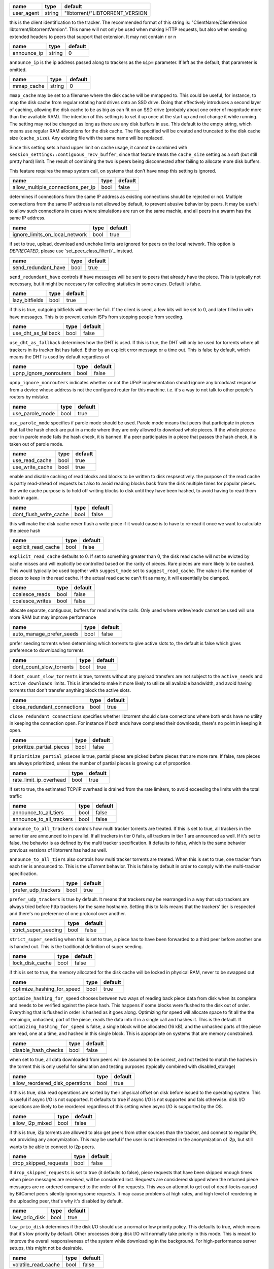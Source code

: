 .. _user_agent:

+------------+--------+---------------------------------+
| name       | type   | default                         |
+============+========+=================================+
| user_agent | string | "libtorrent/"LIBTORRENT_VERSION |
+------------+--------+---------------------------------+

this is the client identification to the tracker.
The recommended format of this string is:
"ClientName/ClientVersion libtorrent/libtorrentVersion".
This name will not only be used when making HTTP requests, but also when
sending extended headers to peers that support that extension.
It may not contain \r or \n

.. _announce_ip:

+-------------+--------+---------+
| name        | type   | default |
+=============+========+=========+
| announce_ip | string | 0       |
+-------------+--------+---------+

``announce_ip`` is the ip address passed along to trackers as the ``&ip=`` parameter.
If left as the default, that parameter is omitted.

.. _mmap_cache:

+------------+--------+---------+
| name       | type   | default |
+============+========+=========+
| mmap_cache | string | 0       |
+------------+--------+---------+

``mmap_cache`` may be set to a filename where the disk cache will be mmapped
to. This could be useful, for instance, to map the disk cache from regular
rotating hard drives onto an SSD drive. Doing that effectively introduces
a second layer of caching, allowing the disk cache to be as big as can
fit on an SSD drive (probably about one order of magnitude more than the
available RAM). The intention of this setting is to set it up once at the
start up and not change it while running. The setting may not be changed
as long as there are any disk buffers in use. This default to the empty
string, which means use regular RAM allocations for the disk cache. The file
specified will be created and truncated to the disk cache size (``cache_size``).
Any existing file with the same name will be replaced.

Since this setting sets a hard upper limit on cache usage, it cannot be combined
with ``session_settings::contiguous_recv_buffer``, since that feature treats the
``cache_size`` setting as a soft (but still pretty hard) limit. The result of combining
the two is peers being disconnected after failing to allocate more disk buffers.

This feature requires the ``mmap`` system call, on systems that don't have ``mmap``
this setting is ignored.

.. _allow_multiple_connections_per_ip:

+-----------------------------------+------+---------+
| name                              | type | default |
+===================================+======+=========+
| allow_multiple_connections_per_ip | bool | false   |
+-----------------------------------+------+---------+

determines if connections from the same IP address as
existing connections should be rejected or not. Multiple
connections from the same IP address is not allowed by
default, to prevent abusive behavior by peers. It may
be useful to allow such connections in cases where
simulations are run on the same machie, and all peers
in a swarm has the same IP address.

.. _ignore_limits_on_local_network:

+--------------------------------+------+---------+
| name                           | type | default |
+================================+======+=========+
| ignore_limits_on_local_network | bool | true    |
+--------------------------------+------+---------+

if set to true, upload, download and unchoke limits
are ignored for peers on the local network.
This option is *DEPRECATED*, please use `set_peer_class_filter()`_ instead.

.. _send_redundant_have:

+---------------------+------+---------+
| name                | type | default |
+=====================+======+=========+
| send_redundant_have | bool | true    |
+---------------------+------+---------+

``send_redundant_have`` controls if have messages will be sent
to peers that already have the piece. This is typically not necessary,
but it might be necessary for collecting statistics in some cases.
Default is false.

.. _lazy_bitfields:

+----------------+------+---------+
| name           | type | default |
+================+======+=========+
| lazy_bitfields | bool | true    |
+----------------+------+---------+

if this is true, outgoing bitfields will never be fuil. If the
client is seed, a few bits will be set to 0, and later filled
in with have messages. This is to prevent certain ISPs
from stopping people from seeding.

.. _use_dht_as_fallback:

+---------------------+------+---------+
| name                | type | default |
+=====================+======+=========+
| use_dht_as_fallback | bool | false   |
+---------------------+------+---------+

``use_dht_as_fallback`` determines how the DHT is used. If this is true,
the DHT will only be used for torrents where all trackers in its tracker
list has failed. Either by an explicit error message or a time out. This
is false by default, which means the DHT is used by default regardless of

.. _upnp_ignore_nonrouters:

+------------------------+------+---------+
| name                   | type | default |
+========================+======+=========+
| upnp_ignore_nonrouters | bool | false   |
+------------------------+------+---------+

``upnp_ignore_nonrouters`` indicates whether or not the UPnP implementation
should ignore any broadcast response from a device whose address is not the
configured router for this machine. i.e. it's a way to not talk to other
people's routers by mistake.

.. _use_parole_mode:

+-----------------+------+---------+
| name            | type | default |
+=================+======+=========+
| use_parole_mode | bool | true    |
+-----------------+------+---------+

``use_parole_mode`` specifies if parole mode should be used. Parole mode means
that peers that participate in pieces that fail the hash check are put in a mode
where they are only allowed to download whole pieces. If the whole piece a peer
in parole mode fails the hash check, it is banned. If a peer participates in a
piece that passes the hash check, it is taken out of parole mode.

.. _use_read_cache:

.. _use_write_cache:

+-----------------+------+---------+
| name            | type | default |
+=================+======+=========+
| use_read_cache  | bool | true    |
+-----------------+------+---------+
| use_write_cache | bool | true    |
+-----------------+------+---------+

enable and disable caching of read blocks and
blocks to be written to disk respsectively.
the purpose of the read cache is partly read-ahead of requests
but also to avoid reading blocks back from the disk multiple
times for popular pieces.
the write cache purpose is to hold off writing blocks to disk until
they have been hashed, to avoid having to read them back in again.

.. _dont_flush_write_cache:

+------------------------+------+---------+
| name                   | type | default |
+========================+======+=========+
| dont_flush_write_cache | bool | false   |
+------------------------+------+---------+

this will make the disk cache never flush a write
piece if it would cause is to have to re-read it
once we want to calculate the piece hash

.. _explicit_read_cache:

+---------------------+------+---------+
| name                | type | default |
+=====================+======+=========+
| explicit_read_cache | bool | false   |
+---------------------+------+---------+

``explicit_read_cache`` defaults to 0. If set to something greater than 0, the
disk read cache will not be evicted by cache misses and will explicitly be
controlled based on the rarity of pieces. Rare pieces are more likely to be
cached. This would typically be used together with ``suggest_mode`` set to
``suggest_read_cache``. The value is the number of pieces to keep in the read
cache. If the actual read cache can't fit as many, it will essentially be clamped.

.. _coalesce_reads:

.. _coalesce_writes:

+-----------------+------+---------+
| name            | type | default |
+=================+======+=========+
| coalesce_reads  | bool | false   |
+-----------------+------+---------+
| coalesce_writes | bool | false   |
+-----------------+------+---------+

allocate separate, contiguous, buffers for read and
write calls. Only used where writev/readv cannot be used
will use more RAM but may improve performance

.. _auto_manage_prefer_seeds:

+--------------------------+------+---------+
| name                     | type | default |
+==========================+======+=========+
| auto_manage_prefer_seeds | bool | false   |
+--------------------------+------+---------+

prefer seeding torrents when determining which torrents to give 
active slots to, the default is false which gives preference to
downloading torrents

.. _dont_count_slow_torrents:

+--------------------------+------+---------+
| name                     | type | default |
+==========================+======+=========+
| dont_count_slow_torrents | bool | true    |
+--------------------------+------+---------+

if ``dont_count_slow_torrents`` is true, torrents without any payload transfers are
not subject to the ``active_seeds`` and ``active_downloads`` limits. This is intended
to make it more likely to utilize all available bandwidth, and avoid having torrents
that don't transfer anything block the active slots.

.. _close_redundant_connections:

+-----------------------------+------+---------+
| name                        | type | default |
+=============================+======+=========+
| close_redundant_connections | bool | true    |
+-----------------------------+------+---------+

``close_redundant_connections`` specifies whether libtorrent should close
connections where both ends have no utility in keeping the connection open.
For instance if both ends have completed their downloads, there's no point
in keeping it open.

.. _prioritize_partial_pieces:

+---------------------------+------+---------+
| name                      | type | default |
+===========================+======+=========+
| prioritize_partial_pieces | bool | false   |
+---------------------------+------+---------+

If ``prioritize_partial_pieces`` is true, partial pieces are picked
before pieces that are more rare. If false, rare pieces are always
prioritized, unless the number of partial pieces is growing out of
proportion.

.. _rate_limit_ip_overhead:

+------------------------+------+---------+
| name                   | type | default |
+========================+======+=========+
| rate_limit_ip_overhead | bool | true    |
+------------------------+------+---------+

if set to true, the estimated TCP/IP overhead is
drained from the rate limiters, to avoid exceeding
the limits with the total traffic

.. _announce_to_all_tiers:

.. _announce_to_all_trackers:

+--------------------------+------+---------+
| name                     | type | default |
+==========================+======+=========+
| announce_to_all_tiers    | bool | false   |
+--------------------------+------+---------+
| announce_to_all_trackers | bool | false   |
+--------------------------+------+---------+

``announce_to_all_trackers`` controls how multi tracker torrents are
treated. If this is set to true, all trackers in the same tier are
announced to in parallel. If all trackers in tier 0 fails, all trackers
in tier 1 are announced as well. If it's set to false, the behavior is as
defined by the multi tracker specification. It defaults to false, which
is the same behavior previous versions of libtorrent has had as well.

``announce_to_all_tiers`` also controls how multi tracker torrents are
treated. When this is set to true, one tracker from each tier is announced
to. This is the uTorrent behavior. This is false by default in order
to comply with the multi-tracker specification.

.. _prefer_udp_trackers:

+---------------------+------+---------+
| name                | type | default |
+=====================+======+=========+
| prefer_udp_trackers | bool | true    |
+---------------------+------+---------+

``prefer_udp_trackers`` is true by default. It means that trackers may
be rearranged in a way that udp trackers are always tried before http
trackers for the same hostname. Setting this to fails means that the
trackers' tier is respected and there's no preference of one protocol
over another.

.. _strict_super_seeding:

+----------------------+------+---------+
| name                 | type | default |
+======================+======+=========+
| strict_super_seeding | bool | false   |
+----------------------+------+---------+

``strict_super_seeding`` when this is set to true, a piece has to
have been forwarded to a third peer before another one is handed out.
This is the traditional definition of super seeding.

.. _lock_disk_cache:

+-----------------+------+---------+
| name            | type | default |
+=================+======+=========+
| lock_disk_cache | bool | false   |
+-----------------+------+---------+

if this is set to true, the memory allocated for the
disk cache will be locked in physical RAM, never to
be swapped out

.. _optimize_hashing_for_speed:

+----------------------------+------+---------+
| name                       | type | default |
+============================+======+=========+
| optimize_hashing_for_speed | bool | true    |
+----------------------------+------+---------+

``optimize_hashing_for_speed`` chooses between two ways of reading back
piece data from disk when its complete and needs to be verified against
the piece hash. This happens if some blocks were flushed to the disk
out of order. Everything that is flushed in order is hashed as it goes
along. Optimizing for speed will allocate space to fit all the the
remaingin, unhashed, part of the piece, reads the data into it in a single
call and hashes it. This is the default. If ``optimizing_hashing_for_speed``
is false, a single block will be allocated (16 kB), and the unhashed parts
of the piece are read, one at a time, and hashed in this single block. This
is appropriate on systems that are memory constrained.

.. _disable_hash_checks:

+---------------------+------+---------+
| name                | type | default |
+=====================+======+=========+
| disable_hash_checks | bool | false   |
+---------------------+------+---------+

when set to true, all data downloaded from
peers will be assumed to be correct, and not
tested to match the hashes in the torrent
this is only useful for simulation and
testing purposes (typically combined with
disabled_storage)

.. _allow_reordered_disk_operations:

+---------------------------------+------+---------+
| name                            | type | default |
+=================================+======+=========+
| allow_reordered_disk_operations | bool | true    |
+---------------------------------+------+---------+

if this is true, disk read operations are
sorted by their physical offset on disk before
issued to the operating system. This is useful
if async I/O is not supported. It defaults to
true if async I/O is not supported and fals
otherwise.
disk I/O operations are likely to be reordered
regardless of this setting when async I/O
is supported by the OS.

.. _allow_i2p_mixed:

+-----------------+------+---------+
| name            | type | default |
+=================+======+=========+
| allow_i2p_mixed | bool | false   |
+-----------------+------+---------+

if this is true, i2p torrents are allowed
to also get peers from other sources than
the tracker, and connect to regular IPs,
not providing any anonymization. This may
be useful if the user is not interested in
the anonymization of i2p, but still wants to
be able to connect to i2p peers.

.. _drop_skipped_requests:

+-----------------------+------+---------+
| name                  | type | default |
+=======================+======+=========+
| drop_skipped_requests | bool | false   |
+-----------------------+------+---------+

If ``drop_skipped_requests`` is set to true (it defaults to false), piece
requests that have been skipped enough times when piece messages
are received, will be considered lost. Requests are considered skipped
when the returned piece messages are re-ordered compared to the order
of the requests. This was an attempt to get out of dead-locks caused by
BitComet peers silently ignoring some requests. It may cause problems
at high rates, and high level of reordering in the uploading peer, that's
why it's disabled by default.

.. _low_prio_disk:

+---------------+------+---------+
| name          | type | default |
+===============+======+=========+
| low_prio_disk | bool | true    |
+---------------+------+---------+

``low_prio_disk`` determines if the disk I/O should use a normal
or low priority policy. This defaults to true, which means that
it's low priority by default. Other processes doing disk I/O will
normally take priority in this mode. This is meant to improve the
overall responsiveness of the system while downloading in the
background. For high-performance server setups, this might not
be desirable.

.. _volatile_read_cache:

+---------------------+------+---------+
| name                | type | default |
+=====================+======+=========+
| volatile_read_cache | bool | false   |
+---------------------+------+---------+

``volatile_read_cache``, if this is set to true, read cache blocks
that are hit by peer read requests are removed from the disk cache
to free up more space. This is useful if you don't expect the disk
cache to create any cache hits from other peers than the one who
triggered the cache line to be read into the cache in the first place.

.. _guided_read_cache:

+-------------------+------+---------+
| name              | type | default |
+===================+======+=========+
| guided_read_cache | bool | false   |
+-------------------+------+---------+

``guided_read_cache`` enables the disk cache to adjust the size
of a cache line generated by peers to depend on the upload rate
you are sending to that peer. The intention is to optimize the RAM
usage of the cache, to read ahead further for peers that you're
sending faster to.

.. _no_atime_storage:

+------------------+------+---------+
| name             | type | default |
+==================+======+=========+
| no_atime_storage | bool | true    |
+------------------+------+---------+

``no_atime_storage`` this is a linux-only option and passes in the
``O_NOATIME`` to ``open()`` when opening files. This may lead to
some disk performance improvements.

.. _incoming_starts_queued_torrents:

+---------------------------------+------+---------+
| name                            | type | default |
+=================================+======+=========+
| incoming_starts_queued_torrents | bool | false   |
+---------------------------------+------+---------+

``incoming_starts_queued_torrents`` defaults to false. If a torrent
has been paused by the auto managed feature in libtorrent, i.e.
the torrent is paused and auto managed, this feature affects whether
or not it is automatically started on an incoming connection. The
main reason to queue torrents, is not to make them unavailable, but
to save on the overhead of announcing to the trackers, the DHT and to
avoid spreading one's unchoke slots too thin. If a peer managed to
find us, even though we're no in the torrent anymore, this setting
can make us start the torrent and serve it.

.. _report_true_downloaded:

+------------------------+------+---------+
| name                   | type | default |
+========================+======+=========+
| report_true_downloaded | bool | false   |
+------------------------+------+---------+

when set to true, the downloaded counter sent to trackers
will include the actual number of payload bytes donwnloaded
including redundant bytes. If set to false, it will not include
any redundany bytes

.. _strict_end_game_mode:

+----------------------+------+---------+
| name                 | type | default |
+======================+======+=========+
| strict_end_game_mode | bool | true    |
+----------------------+------+---------+

``strict_end_game_mode`` defaults to true, and controls when a block
may be requested twice. If this is ``true``, a block may only be requested
twice when there's ay least one request to every piece that's left to
download in the torrent. This may slow down progress on some pieces
sometimes, but it may also avoid downloading a lot of redundant bytes.
If this is ``false``, libtorrent attempts to use each peer connection
to its max, by always requesting something, even if it means requesting
something that has been requested from another peer already.

.. _broadcast_lsd:

+---------------+------+---------+
| name          | type | default |
+===============+======+=========+
| broadcast_lsd | bool | true    |
+---------------+------+---------+

if ``broadcast_lsd`` is set to true, the local peer discovery
(or Local Service Discovery) will not only use IP multicast, but also
broadcast its messages. This can be useful when running on networks
that don't support multicast. Since broadcast messages might be
expensive and disruptive on networks, only every 8th announce uses
broadcast.

.. _enable_outgoing_utp:

.. _enable_incoming_utp:

.. _enable_outgoing_tcp:

.. _enable_incoming_tcp:

+---------------------+------+---------+
| name                | type | default |
+=====================+======+=========+
| enable_outgoing_utp | bool | true    |
+---------------------+------+---------+
| enable_incoming_utp | bool | true    |
+---------------------+------+---------+
| enable_outgoing_tcp | bool | true    |
+---------------------+------+---------+
| enable_incoming_tcp | bool | true    |
+---------------------+------+---------+

when set to true, libtorrent will try to make outgoing utp connections
controls whether libtorrent will accept incoming connections or make
outgoing connections of specific type.

.. _ignore_resume_timestamps:

+--------------------------+------+---------+
| name                     | type | default |
+==========================+======+=========+
| ignore_resume_timestamps | bool | false   |
+--------------------------+------+---------+

``ignore_resume_timestamps`` determines if the storage, when loading
resume data files, should verify that the file modification time
with the timestamps in the resume data. This defaults to false, which
means timestamps are taken into account, and resume data is less likely
to accepted (torrents are more likely to be fully checked when loaded).
It might be useful to set this to true if your network is faster than your
disk, and it would be faster to redownload potentially missed pieces than
to go through the whole storage to look for them.

.. _no_recheck_incomplete_resume:

+------------------------------+------+---------+
| name                         | type | default |
+==============================+======+=========+
| no_recheck_incomplete_resume | bool | false   |
+------------------------------+------+---------+

``no_recheck_incomplete_resume`` determines if the storage should check
the whole files when resume data is incomplete or missing or whether
it should simply assume we don't have any of the data. By default, this
is determined by the existance of any of the files. By setting this setting
to true, the files won't be checked, but will go straight to download
mode.

.. _anonymous_mode:

+----------------+------+---------+
| name           | type | default |
+================+======+=========+
| anonymous_mode | bool | false   |
+----------------+------+---------+

``anonymous_mode`` defaults to false. When set to true, the client tries
to hide its identity to a certain degree. The peer-ID will no longer
include the client's fingerprint. The user-agent will be reset to an
empty string. Trackers will only be used if they are using a proxy
server. The listen sockets are closed, and incoming connections will
only be accepted through a SOCKS5 or I2P proxy (if a peer proxy is set up and
is run on the same machine as the tracker proxy). Since no incoming connections
are accepted, NAT-PMP, UPnP, DHT and local peer discovery are all turned off
when this setting is enabled.

If you're using I2P, it might make sense to enable anonymous mode as well.

.. _report_web_seed_downloads:

+---------------------------+------+---------+
| name                      | type | default |
+===========================+======+=========+
| report_web_seed_downloads | bool | true    |
+---------------------------+------+---------+

specifies whether downloads from web seeds is reported to the
tracker or not. Defaults to on

.. _utp_dynamic_sock_buf:

+----------------------+------+---------+
| name                 | type | default |
+======================+======+=========+
| utp_dynamic_sock_buf | bool | true    |
+----------------------+------+---------+

controls if the uTP socket manager is allowed to increase
the socket buffer if a network interface with a large MTU is used (such as loopback
or ethernet jumbo frames). This defaults to true and might improve uTP throughput.
For RAM constrained systems, disabling this typically saves around 30kB in user space
and probably around 400kB in kernel socket buffers (it adjusts the send and receive
buffer size on the kernel socket, both for IPv4 and IPv6).

.. _rate_limit_utp:

+----------------+------+---------+
| name           | type | default |
+================+======+=========+
| rate_limit_utp | bool | false   |
+----------------+------+---------+

set to true if uTP connections should be rate limited
This option is *DEPRECATED*, please use `set_peer_class_filter()`_ instead.

.. _announce_double_nat:

+---------------------+------+---------+
| name                | type | default |
+=====================+======+=========+
| announce_double_nat | bool | false   |
+---------------------+------+---------+

if this is true, the ``&ip=`` argument in tracker requests
(unless otherwise specified) will be set to the intermediate
IP address if the user is double NATed. If ther user is not
double NATed, this option does not have an affect

.. _seeding_outgoing_connections:

+------------------------------+------+---------+
| name                         | type | default |
+==============================+======+=========+
| seeding_outgoing_connections | bool | true    |
+------------------------------+------+---------+

``seeding_outgoing_connections`` determines if seeding (and finished) torrents
should attempt to make outgoing connections or not. By default this is true. It
may be set to false in very specific applications where the cost of making
outgoing connections is high, and there are no or small benefits of doing so.
For instance, if no nodes are behind a firewall or a NAT, seeds don't need to
make outgoing connections.

.. _no_connect_privileged_ports:

+-----------------------------+------+---------+
| name                        | type | default |
+=============================+======+=========+
| no_connect_privileged_ports | bool | true    |
+-----------------------------+------+---------+

when this is true, libtorrent will not attempt to make outgoing
connections to peers whose port is < 1024. This is a safety
precaution to avoid being part of a DDoS attack

.. _smooth_connects:

+-----------------+------+---------+
| name            | type | default |
+=================+======+=========+
| smooth_connects | bool | true    |
+-----------------+------+---------+

``smooth_connects`` is true by default, which means the number of connection
attempts per second may be limited to below the ``connection_speed``, in case
we're close to bump up against the limit of number of connections. The intention
of this setting is to more evenly distribute our connection attempts over time,
instead of attempting to connectin in batches, and timing them out in batches.

.. _always_send_user_agent:

+------------------------+------+---------+
| name                   | type | default |
+========================+======+=========+
| always_send_user_agent | bool | false   |
+------------------------+------+---------+

always send user-agent in every web seed request. If false, only
the first request per http connection will include the user agent

.. _apply_ip_filter_to_trackers:

+-----------------------------+------+---------+
| name                        | type | default |
+=============================+======+=========+
| apply_ip_filter_to_trackers | bool | true    |
+-----------------------------+------+---------+

``apply_ip_filter_to_trackers`` defaults to true. It determines whether the
IP filter applies to trackers as well as peers. If this is set to false,
trackers are exempt from the IP filter (if there is one). If no IP filter
is set, this setting is irrelevant.

.. _use_disk_read_ahead:

+---------------------+------+---------+
| name                | type | default |
+=====================+======+=========+
| use_disk_read_ahead | bool | true    |
+---------------------+------+---------+

``use_disk_read_ahead`` defaults to true and will attempt to optimize disk reads
by giving the operating system heads up of disk read requests as they are queued
in the disk job queue.

.. _lock_files:

+------------+------+---------+
| name       | type | default |
+============+======+=========+
| lock_files | bool | false   |
+------------+------+---------+

``lock_files`` determines whether or not to lock files which libtorrent is downloading
to or seeding from. This is implemented using ``fcntl(F_SETLK)`` on unix systems and
by not passing in ``SHARE_READ`` and ``SHARE_WRITE`` on windows. This might prevent
3rd party processes from corrupting the files under libtorrent's feet.

.. _contiguous_recv_buffer:

+------------------------+------+---------+
| name                   | type | default |
+========================+======+=========+
| contiguous_recv_buffer | bool | true    |
+------------------------+------+---------+

``contiguous_recv_buffer`` determines whether or not libtorrent should receive
data from peers into a contiguous intermediate buffer, to then copy blocks into
disk buffers from, or to make many smaller calls to ``read()``, each time passing
in the specific buffer the data belongs in. When downloading at high rates, the latter
may save some time copying data. When seeding at high rates, all incoming traffic
consists of a very large number of tiny packets, and enabling ``contiguous_recv_buffer``
will provide higher performance. When this is enabled, it will only be used when
seeding to peers, since that's when it provides performance improvements.

.. _ban_web_seeds:

+---------------+------+---------+
| name          | type | default |
+===============+======+=========+
| ban_web_seeds | bool | true    |
+---------------+------+---------+

when true, web seeds sending bad data will be banned

.. _tracker_completion_timeout:

+----------------------------+------+---------+
| name                       | type | default |
+============================+======+=========+
| tracker_completion_timeout | int  | 60      |
+----------------------------+------+---------+

``tracker_completion_timeout`` is the number of seconds the tracker
connection will wait from when it sent the request until it considers the
tracker to have timed-out. Default value is 60 seconds.

.. _tracker_receive_timeout:

+-------------------------+------+---------+
| name                    | type | default |
+=========================+======+=========+
| tracker_receive_timeout | int  | 40      |
+-------------------------+------+---------+

``tracker_receive_timeout`` is the number of seconds to wait to receive
any data from the tracker. If no data is received for this number of
seconds, the tracker will be considered as having timed out. If a tracker
is down, this is the kind of timeout that will occur.

.. _stop_tracker_timeout:

+----------------------+------+---------+
| name                 | type | default |
+======================+======+=========+
| stop_tracker_timeout | int  | 5       |
+----------------------+------+---------+

the time to wait when sending a stopped message
before considering a tracker to have timed out.
this is usually shorter, to make the client quit
faster

.. _tracker_maximum_response_length:

+---------------------------------+------+-----------+
| name                            | type | default   |
+=================================+======+===========+
| tracker_maximum_response_length | int  | 1024*1024 |
+---------------------------------+------+-----------+

this is the maximum number of bytes in a tracker
response. If a response size passes this number
of bytes it will be rejected and the connection
will be closed. On gzipped responses this size is
measured on the uncompressed data. So, if you get
20 bytes of gzip response that'll expand to 2 megabytes,
it will be interrupted before the entire response
has been uncompressed (assuming the limit is lower
than 2 megs).

.. _piece_timeout:

+---------------+------+---------+
| name          | type | default |
+===============+======+=========+
| piece_timeout | int  | 20      |
+---------------+------+---------+

the number of seconds from a request is sent until
it times out if no piece response is returned.

.. _request_timeout:

+-----------------+------+---------+
| name            | type | default |
+=================+======+=========+
| request_timeout | int  | 50      |
+-----------------+------+---------+

the number of seconds one block (16kB) is expected
to be received within. If it's not, the block is
requested from a different peer

.. _request_queue_time:

+--------------------+------+---------+
| name               | type | default |
+====================+======+=========+
| request_queue_time | int  | 3       |
+--------------------+------+---------+

the length of the request queue given in the number
of seconds it should take for the other end to send
all the pieces. i.e. the actual number of requests
depends on the download rate and this number.

.. _max_allowed_in_request_queue:

+------------------------------+------+---------+
| name                         | type | default |
+==============================+======+=========+
| max_allowed_in_request_queue | int  | 250     |
+------------------------------+------+---------+

the number of outstanding block requests a peer is
allowed to queue up in the client. If a peer sends
more requests than this (before the first one has
been sent) the last request will be dropped.
the higher this is, the faster upload speeds the
client can get to a single peer.

.. _max_out_request_queue:

+-----------------------+------+---------+
| name                  | type | default |
+=======================+======+=========+
| max_out_request_queue | int  | 200     |
+-----------------------+------+---------+

``max_out_request_queue`` is the maximum number of outstanding requests to
send to a peer. This limit takes precedence over ``request_queue_time``. i.e.
no matter the download speed, the number of outstanding requests will never
exceed this limit.

.. _whole_pieces_threshold:

+------------------------+------+---------+
| name                   | type | default |
+========================+======+=========+
| whole_pieces_threshold | int  | 20      |
+------------------------+------+---------+

if a whole piece can be downloaded in this number
of seconds, or less, the peer_connection will prefer
to request whole pieces at a time from this peer.
The benefit of this is to better utilize disk caches by
doing localized accesses and also to make it easier
to identify bad peers if a piece fails the hash check.

.. _peer_timeout:

+--------------+------+---------+
| name         | type | default |
+==============+======+=========+
| peer_timeout | int  | 120     |
+--------------+------+---------+

``peer_timeout`` is the number of seconds the peer connection should
wait (for any activity on the peer connection) before closing it due
to time out. This defaults to 120 seconds, since that's what's specified
in the protocol specification. After half the time out, a keep alive message
is sent.

.. _urlseed_timeout:

+-----------------+------+---------+
| name            | type | default |
+=================+======+=========+
| urlseed_timeout | int  | 20      |
+-----------------+------+---------+

same as peer_timeout, but only applies to url-seeds.
this is usually set lower, because web servers are
expected to be more reliable.

.. _urlseed_pipeline_size:

+-----------------------+------+---------+
| name                  | type | default |
+=======================+======+=========+
| urlseed_pipeline_size | int  | 5       |
+-----------------------+------+---------+

controls the pipelining size of url-seeds. i.e. the number
of HTTP request to keep outstanding before waiting for
the first one to complete. It's common for web servers
to limit this to a relatively low number, like 5

.. _urlseed_wait_retry:

+--------------------+------+---------+
| name               | type | default |
+====================+======+=========+
| urlseed_wait_retry | int  | 30      |
+--------------------+------+---------+

time to wait until a new retry of a web seed takes place

.. _file_pool_size:

+----------------+------+---------+
| name           | type | default |
+================+======+=========+
| file_pool_size | int  | 40      |
+----------------+------+---------+

sets the upper limit on the total number of files this
session will keep open. The reason why files are
left open at all is that some anti virus software
hooks on every file close, and scans the file for
viruses. deferring the closing of the files will
be the difference between a usable system and
a completely hogged down system. Most operating
systems also has a limit on the total number of
file descriptors a process may have open. It is
usually a good idea to find this limit and set the
number of connections and the number of files
limits so their sum is slightly below it.

.. _max_failcount:

+---------------+------+---------+
| name          | type | default |
+===============+======+=========+
| max_failcount | int  | 3       |
+---------------+------+---------+

``max_failcount`` is the maximum times we try to connect to a peer before
stop connecting again. If a peer succeeds, the failcounter is reset. If
a peer is retrieved from a peer source (other than DHT) the failcount is
decremented by one, allowing another try.

.. _min_reconnect_time:

+--------------------+------+---------+
| name               | type | default |
+====================+======+=========+
| min_reconnect_time | int  | 60      |
+--------------------+------+---------+

the number of seconds to wait to reconnect to a peer.
this time is multiplied with the failcount.

.. _peer_connect_timeout:

+----------------------+------+---------+
| name                 | type | default |
+======================+======+=========+
| peer_connect_timeout | int  | 15      |
+----------------------+------+---------+

``peer_connect_timeout`` the number of seconds to wait after a connection
attempt is initiated to a peer until it is considered as having timed out.
This setting is especially important in case the number of half-open
connections are limited, since stale half-open
connection may delay the connection of other peers considerably.

.. _connection_speed:

+------------------+------+---------+
| name             | type | default |
+==================+======+=========+
| connection_speed | int  | 6       |
+------------------+------+---------+

``connection_speed`` is the number of connection attempts that
are made per second. If a number < 0 is specified, it will default to
200 connections per second. If 0 is specified, it means don't make
outgoing connections at all.

.. _inactivity_timeout:

+--------------------+------+---------+
| name               | type | default |
+====================+======+=========+
| inactivity_timeout | int  | 600     |
+--------------------+------+---------+

if a peer is uninteresting and uninterested for longer
than this number of seconds, it will be disconnected.
default is 10 minutes

.. _unchoke_interval:

+------------------+------+---------+
| name             | type | default |
+==================+======+=========+
| unchoke_interval | int  | 15      |
+------------------+------+---------+

``unchoke_interval`` is the number of seconds between chokes/unchokes.
On this interval, peers are re-evaluated for being choked/unchoked. This
is defined as 30 seconds in the protocol, and it should be significantly
longer than what it takes for TCP to ramp up to it's max rate.

.. _optimistic_unchoke_interval:

+-----------------------------+------+---------+
| name                        | type | default |
+=============================+======+=========+
| optimistic_unchoke_interval | int  | 30      |
+-----------------------------+------+---------+

``optimistic_unchoke_interval`` is the number of seconds between
each *optimistic* unchoke. On this timer, the currently optimistically
unchoked peer will change.

.. _num_want:

+----------+------+---------+
| name     | type | default |
+==========+======+=========+
| num_want | int  | 200     |
+----------+------+---------+

``num_want`` is the number of peers we want from each tracker request. It defines
what is sent as the ``&num_want=`` parameter to the tracker.

.. _initial_picker_threshold:

+--------------------------+------+---------+
| name                     | type | default |
+==========================+======+=========+
| initial_picker_threshold | int  | 4       |
+--------------------------+------+---------+

``initial_picker_threshold`` specifies the number of pieces we need before we
switch to rarest first picking. This defaults to 4, which means the 4 first
pieces in any torrent are picked at random, the following pieces are picked
in rarest first order.

.. _allowed_fast_set_size:

+-----------------------+------+---------+
| name                  | type | default |
+=======================+======+=========+
| allowed_fast_set_size | int  | 10      |
+-----------------------+------+---------+

the number of allowed pieces to send to peers
that supports the fast extensions

.. _suggest_mode:

+--------------+------+-------------------------------------+
| name         | type | default                             |
+==============+======+=====================================+
| suggest_mode | int  | settings_pack::no_piece_suggestions |
+--------------+------+-------------------------------------+

``suggest_mode`` controls whether or not libtorrent will send out suggest
messages to create a bias of its peers to request certain pieces. The modes
are:

* ``no_piece_suggestsions`` which is the default and will not send out suggest
  messages.
* ``suggest_read_cache`` which will send out suggest messages for the most
  recent pieces that are in the read cache.

.. _max_queued_disk_bytes:

+-----------------------+------+-------------+
| name                  | type | default     |
+=======================+======+=============+
| max_queued_disk_bytes | int  | 1024 * 1024 |
+-----------------------+------+-------------+

``max_queued_disk_bytes`` is the number maximum number of bytes, to be
written to disk, that can wait in the disk I/O thread queue. This queue
is only for waiting for the disk I/O thread to receive the job and either
write it to disk or insert it in the write cache. When this limit is reached,
the peer connections will stop reading data from their sockets, until the disk
thread catches up. Setting this too low will severly limit your download rate.

.. _handshake_timeout:

+-------------------+------+---------+
| name              | type | default |
+===================+======+=========+
| handshake_timeout | int  | 10      |
+-------------------+------+---------+

the number of seconds to wait for a handshake
response from a peer. If no response is received
within this time, the peer is disconnected.

.. _send_buffer_low_watermark:

.. _send_buffer_watermark:

.. _send_buffer_watermark_factor:

+------------------------------+------+------------+
| name                         | type | default    |
+==============================+======+============+
| send_buffer_low_watermark    | int  | 512        |
+------------------------------+------+------------+
| send_buffer_watermark        | int  | 500 * 1024 |
+------------------------------+------+------------+
| send_buffer_watermark_factor | int  | 50         |
+------------------------------+------+------------+

``send_buffer_low_watermark`` the minimum send buffer target
size (send buffer includes bytes pending being read from disk).
For good and snappy seeding performance, set this fairly high, to
at least fit a few blocks. This is essentially the initial
window size which will determine how fast we can ramp up
the send rate

if the send buffer has fewer bytes than ``send_buffer_watermark``,
we'll read another 16kB block onto it. If set too small,
upload rate capacity will suffer. If set too high,
memory will be wasted.
The actual watermark may be lower than this in case
the upload rate is low, this is the upper limit.

the current upload rate to a peer is multiplied by
this factor to get the send buffer watermark. The
factor is specified as a percentage. i.e. 50 -> 0.5
This product is clamped to the ``send_buffer_watermark``
setting to not exceed the max. For high speed
upload, this should be set to a greater value than
100. For high capacity connections, setting this
higher can improve upload performance and disk throughput. Setting it too
high may waste RAM and create a bias towards read jobs over write jobs.

.. _choking_algorithm:

.. _seed_choking_algorithm:

+------------------------+------+-----------------------------------+
| name                   | type | default                           |
+========================+======+===================================+
| choking_algorithm      | int  | settings_pack::fixed_slots_choker |
+------------------------+------+-----------------------------------+
| seed_choking_algorithm | int  | settings_pack::round_robin        |
+------------------------+------+-----------------------------------+

``choking_algorithm`` specifies which algorithm to use to determine which peers
to unchoke.

The options for choking algorithms are:

* ``fixed_slots_choker`` is the traditional choker with a fixed number of unchoke
  slots (as specified by ``session::set_max_uploads()``).

* ``auto_expand_choker`` opens at least the number of slots as specified by
  ``session::set_max_uploads()`` but opens up more slots if the upload capacity
  is not saturated. This unchoker will work just like the ``fixed_slots_choker``
  if there's no global upload rate limit set.

* ``rate_based_choker`` opens up unchoke slots based on the upload rate
  achieved to peers. The more slots that are opened, the marginal upload
  rate required to open up another slot increases.

* ``bittyrant_choker`` attempts to optimize download rate by finding the
  reciprocation rate of each peer individually and prefers peers that gives
  the highest *return on investment*. It still allocates all upload capacity,
  but shuffles it around to the best peers first. For this choker to be
  efficient, you need to set a global upload rate limit
  (``session::set_upload_rate_limit()``). For more information about this
  choker, see the paper_.

.. _paper: http://bittyrant.cs.washington.edu/#papers

``seed_choking_algorithm`` controls the seeding unchoke behavior. The available
options are:

* ``round_robin`` which round-robins the peers that are unchoked when seeding. This
  distributes the upload bandwidht uniformly and fairly. It minimizes the ability
  for a peer to download everything without redistributing it.

* ``fastest_upload`` unchokes the peers we can send to the fastest. This might be
  a bit more reliable in utilizing all available capacity.

* ``anti_leech`` prioritizes peers who have just started or are just about to finish
  the download. The intention is to force peers in the middle of the download to
  trade with each other.

.. _cache_size:

.. _cache_buffer_chunk_size:

.. _cache_expiry:

+-------------------------+------+---------+
| name                    | type | default |
+=========================+======+=========+
| cache_size              | int  | 1024    |
+-------------------------+------+---------+
| cache_buffer_chunk_size | int  | 0       |
+-------------------------+------+---------+
| cache_expiry            | int  | 300     |
+-------------------------+------+---------+

``cache_size`` is the disk write and read  cache. It is specified in units of
16 KiB blocks. Buffers that are part of a peer's send or receive buffer also
count against this limit. Send and receive buffers will never be denied to be
allocated, but they will cause the actual cached blocks to be flushed or evicted.
If this is set to -1, the cache size is automatically set to the amount
of physical RAM available in the machine divided by 8. If the amount of physical
RAM cannot be determined, it's set to 1024 (= 16 MiB).

Disk buffers are allocated using a pool allocator, the number of blocks that
are allocated at a time when the pool needs to grow can be specified in
``cache_buffer_chunk_size``. Lower numbers saves memory at the expense of more
heap allocations. If it is set to 0, the effective chunk size is proportional
to the total cache size, attempting to strike a good balance between performance
and memory usage. It defaults to 0.
``cache_expiry`` is the number of seconds from the last cached write to a piece
in the write cache, to when it's forcefully flushed to disk. Default is 60 second.

.. _explicit_cache_interval:

+-------------------------+------+---------+
| name                    | type | default |
+=========================+======+=========+
| explicit_cache_interval | int  | 30      |
+-------------------------+------+---------+

``explicit_cache_interval`` is the number of seconds in between each refresh of
a part of the explicit read cache. Torrents take turns in refreshing and this
is the time in between each torrent refresh. Refreshing a torrent's explicit
read cache means scanning all pieces and picking a random set of the rarest ones.
There is an affinity to pick pieces that are already in the cache, so that
subsequent refreshes only swaps in pieces that are rarer than whatever is in
the cache at the time.

.. _disk_io_write_mode:

.. _disk_io_read_mode:

+--------------------+------+--------------------------------+
| name               | type | default                        |
+====================+======+================================+
| disk_io_write_mode | int  | settings_pack::enable_os_cache |
+--------------------+------+--------------------------------+
| disk_io_read_mode  | int  | settings_pack::enable_os_cache |
+--------------------+------+--------------------------------+

determines how files are opened when they're in read only mode versus
read and write mode. The options are:

* enable_os_cache
	This is the default and files are opened normally, with the OS caching
	reads and writes.
* disable_os_cache_for_aligned_files
	This will open files in unbuffered mode for files where every read and
	write would be sector aligned. Using aligned disk offsets is a requirement
	on some operating systems.
* disable_os_cache
	This opens all files in unbuffered mode (if allowed by the operating system).
	Linux and Windows, for instance, require disk offsets to be sector aligned,
	and in those cases, this option is the same as ``disable_os_caches_for_aligned_files``.

One reason to disable caching is that it may help the operating system from growing
its file cache indefinitely. Since some OSes only allow aligned files to be opened
in unbuffered mode, It is recommended to make the largest file in a torrent the first
file (with offset 0) or use pad files to align all files to piece boundries.

.. _outgoing_port:

.. _num_outgoing_ports:

+--------------------+------+---------+
| name               | type | default |
+====================+======+=========+
| outgoing_port      | int  | 0       |
+--------------------+------+---------+
| num_outgoing_ports | int  | 0       |
+--------------------+------+---------+

this is the first port to use for binding
outgoing connections to. This is useful
for users that have routers that
allow QoS settings based on local port.
when binding outgoing connections to specific
ports, ``num_outgoing_ports`` is the size of
the range. It should be more than a few

.. warning:: setting outgoing ports will limit the ability to keep multiple
	connections to the same client, even for different torrents. It is not
	recommended to change this setting. Its main purpose is to use as an
	escape hatch for cheap routers with QoS capability but can only classify
	flows based on port numbers.

It is a range instead of a single port because of the problems with failing to reconnect
to peers if a previous socket to that peer and port is in ``TIME_WAIT`` state.

.. _peer_tos:

+----------+------+---------+
| name     | type | default |
+==========+======+=========+
| peer_tos | int  | 0       |
+----------+------+---------+

``peer_tos`` determines the TOS byte set in the IP header of every packet
sent to peers (including web seeds). The default value for this is ``0x0``
(no marking). One potentially useful TOS mark is ``0x20``, this represents
the *QBone scavenger service*. For more details, see QBSS_.

.. _`QBSS`: http://qbone.internet2.edu/qbss/

.. _active_downloads:

.. _active_seeds:

.. _active_dht_limit:

.. _active_tracker_limit:

.. _active_lsd_limit:

.. _active_limit:

+----------------------+------+---------+
| name                 | type | default |
+======================+======+=========+
| active_downloads     | int  | 3       |
+----------------------+------+---------+
| active_seeds         | int  | 5       |
+----------------------+------+---------+
| active_dht_limit     | int  | 88      |
+----------------------+------+---------+
| active_tracker_limit | int  | 360     |
+----------------------+------+---------+
| active_lsd_limit     | int  | 60      |
+----------------------+------+---------+
| active_limit         | int  | 15      |
+----------------------+------+---------+

for auto managed torrents, these are the limits
they are subject to. If there are too many torrents
some of the auto managed ones will be paused until
some slots free up.
``active_downloads`` and ``active_seeds`` controls how many active seeding and
downloading torrents the queuing mechanism allows. The target number of active
torrents is ``min(active_downloads + active_seeds, active_limit)``.
``active_downloads`` and ``active_seeds`` are upper limits on the number of
downloading torrents and seeding torrents respectively. Setting the value to
-1 means unlimited.

For example if there are 10 seeding torrents and 10 downloading torrents, and
``active_downloads`` is 4 and ``active_seeds`` is 4, there will be 4 seeds
active and 4 downloading torrents. If the settings are ``active_downloads`` = 2
and ``active_seeds`` = 4, then there will be 2 downloading torrents and 4 seeding
torrents active. Torrents that are not auto managed are also counted against these
limits. If there are non-auto managed torrents that use up all the slots, no
auto managed torrent will be activated.

``active_limit`` is a hard limit on the number of active torrents. This applies even to
slow torrents.

``active_dht_limit`` is the max number of torrents to announce to the DHT. By default
this is set to 88, which is no more than one DHT announce every 10 seconds.

``active_tracker_limit`` is the max number of torrents to announce to their trackers.
By default this is 360, which is no more than one announce every 5 seconds.

``active_lsd_limit`` is the max number of torrents to announce to the local network
over the local service discovery protocol. By default this is 80, which is no more
than one announce every 5 seconds (assuming the default announce interval of 5 minutes).

You can have more torrents *active*, even though they are not announced to the DHT,
lsd or their tracker. If some peer knows about you for any reason and tries to connect,
it will still be accepted, unless the torrent is paused, which means it won't accept
any connections.

.. _auto_manage_interval:

+----------------------+------+---------+
| name                 | type | default |
+======================+======+=========+
| auto_manage_interval | int  | 30      |
+----------------------+------+---------+

``auto_manage_interval`` is the number of seconds between the torrent queue
is updated, and rotated.

.. _seed_time_limit:

+-----------------+------+--------------+
| name            | type | default      |
+=================+======+==============+
| seed_time_limit | int  | 24 * 60 * 60 |
+-----------------+------+--------------+

this is the limit on the time a torrent has been an active seed
(specified in seconds) before it is considered having met the seed limit criteria.
See queuing_.

.. _auto_scrape_interval:

.. _auto_scrape_min_interval:

+--------------------------+------+---------+
| name                     | type | default |
+==========================+======+=========+
| auto_scrape_interval     | int  | 1800    |
+--------------------------+------+---------+
| auto_scrape_min_interval | int  | 300     |
+--------------------------+------+---------+

``auto_scrape_interval`` is the number of seconds between scrapes of
queued torrents (auto managed and paused torrents). Auto managed
torrents that are paused, are scraped regularly in order to keep
track of their downloader/seed ratio. This ratio is used to determine
which torrents to seed and which to pause.

``auto_scrape_min_interval`` is the minimum number of seconds between any
automatic scrape (regardless of torrent). In case there are a large number
of paused auto managed torrents, this puts a limit on how often a scrape
request is sent.

.. _max_peerlist_size:

.. _max_paused_peerlist_size:

+--------------------------+------+---------+
| name                     | type | default |
+==========================+======+=========+
| max_peerlist_size        | int  | 4000    |
+--------------------------+------+---------+
| max_paused_peerlist_size | int  | 4000    |
+--------------------------+------+---------+

``max_peerlist_size`` is the maximum number of peers in the list of
known peers. These peers are not necessarily connected, so this number
should be much greater than the maximum number of connected peers.
Peers are evicted from the cache when the list grows passed 90% of
this limit, and once the size hits the limit, peers are no longer
added to the list. If this limit is set to 0, there is no limit on
how many peers we'll keep in the peer list.

``max_paused_peerlist_size`` is the max peer list size used for torrents
that are paused. This default to the same as ``max_peerlist_size``, but
can be used to save memory for paused torrents, since it's not as
important for them to keep a large peer list.

.. _min_announce_interval:

+-----------------------+------+---------+
| name                  | type | default |
+=======================+======+=========+
| min_announce_interval | int  | 5 * 60  |
+-----------------------+------+---------+

this is the minimum allowed announce interval for a tracker. This
is specified in seconds and is used as a sanity check on what is
returned from a tracker. It mitigates hammering misconfigured trackers.

.. _auto_manage_startup:

+---------------------+------+---------+
| name                | type | default |
+=====================+======+=========+
| auto_manage_startup | int  | 120     |
+---------------------+------+---------+

this is the number of seconds a torrent is considered
active after it was started, regardless of upload and download speed. This
is so that newly started torrents are not considered inactive until they
have a fair chance to start downloading.

.. _seeding_piece_quota:

+---------------------+------+---------+
| name                | type | default |
+=====================+======+=========+
| seeding_piece_quota | int  | 20      |
+---------------------+------+---------+

``seeding_piece_quota`` is the number of pieces to send to a peer,
when seeding, before rotating in another peer to the unchoke set.
It defaults to 3 pieces, which means that when seeding, any peer we've
sent more than this number of pieces to will be unchoked in favour of
a choked peer.

.. _max_sparse_regions:

+--------------------+------+---------+
| name               | type | default |
+====================+======+=========+
| max_sparse_regions | int  | 0       |
+--------------------+------+---------+

``max_sparse_regions`` is a limit of the number of *sparse regions* in
a torrent. A sparse region is defined as a hole of pieces we have not
yet downloaded, in between pieces that have been downloaded. This is
used as a hack for windows vista which has a bug where you cannot
write files with more than a certain number of sparse regions. This
limit is not hard, it will be exceeded. Once it's exceeded, pieces
that will maintain or decrease the number of sparse regions are
prioritized. To disable this functionality, set this to 0. It defaults
to 0 on all platforms except windows.

.. _max_rejects:

+-------------+------+---------+
| name        | type | default |
+=============+======+=========+
| max_rejects | int  | 50      |
+-------------+------+---------+

``max_rejects`` is the number of piece requests we will reject in a row
while a peer is choked before the peer is considered abusive and is
disconnected.

.. _recv_socket_buffer_size:

.. _send_socket_buffer_size:

+-------------------------+------+---------+
| name                    | type | default |
+=========================+======+=========+
| recv_socket_buffer_size | int  | 0       |
+-------------------------+------+---------+
| send_socket_buffer_size | int  | 0       |
+-------------------------+------+---------+

``recv_socket_buffer_size`` and ``send_socket_buffer_size`` specifies
the buffer sizes set on peer sockets. 0 (which is the default) means
the OS default (i.e. don't change the buffer sizes). The socket buffer
sizes are changed using setsockopt() with SOL_SOCKET/SO_RCVBUF and
SO_SNDBUFFER.

.. _file_checks_delay_per_block:

+-----------------------------+------+---------+
| name                        | type | default |
+=============================+======+=========+
| file_checks_delay_per_block | int  | 0       |
+-----------------------------+------+---------+

``file_checks_delay_per_block`` is the number of milliseconds to sleep
in between disk read operations when checking torrents. This defaults
to 0, but can be set to higher numbers to slow down the rate at which
data is read from the disk while checking. This may be useful for
background tasks that doesn't matter if they take a bit longer, as long
as they leave disk I/O time for other processes.

.. _disk_cache_algorithm:

+----------------------+------+-------------------------------+
| name                 | type | default                       |
+======================+======+===============================+
| disk_cache_algorithm | int  | settings_pack::avoid_readback |
+----------------------+------+-------------------------------+

``disk_cache_algorithm`` tells the disk I/O thread which cache flush
algorithm to use. The default algorithm is largest_contiguous. This
flushes the entire piece, in the write cache, that was least recently
written to. This is specified by the ``session_settings::lru`` enum
value. ``session_settings::largest_contiguous`` will flush the largest
sequences of contiguous blocks from the write cache, regarless of the
piece's last use time. ``session_settings::avoid_readback`` will prioritize
flushing blocks that will avoid having to read them back in to verify
the hash of the piece once it's done. This is especially useful for high
throughput setups, where reading from the disk is especially expensive.

.. _read_cache_line_size:

.. _write_cache_line_size:

+-----------------------+------+---------+
| name                  | type | default |
+=======================+======+=========+
| read_cache_line_size  | int  | 32      |
+-----------------------+------+---------+
| write_cache_line_size | int  | 16      |
+-----------------------+------+---------+

``read_cache_line_size`` is the number of blocks to read into the read
cache when a read cache miss occurs. Setting this to 0 is essentially
the same thing as disabling read cache. The number of blocks read
into the read cache is always capped by the piece boundry.

When a piece in the write cache has ``write_cache_line_size`` contiguous
blocks in it, they will be flushed. Setting this to 1 effectively
disables the write cache.

.. _optimistic_disk_retry:

+-----------------------+------+---------+
| name                  | type | default |
+=======================+======+=========+
| optimistic_disk_retry | int  | 10 * 60 |
+-----------------------+------+---------+

``optimistic_disk_retry`` is the number of seconds from a disk write
errors occur on a torrent until libtorrent will take it out of the
upload mode, to test if the error condition has been fixed.

libtorrent will only do this automatically for auto managed torrents.

You can explicitly take a torrent out of upload only mode using
`set_upload_mode()`_.

.. _max_suggest_pieces:

+--------------------+------+---------+
| name               | type | default |
+====================+======+=========+
| max_suggest_pieces | int  | 10      |
+--------------------+------+---------+

``max_suggest_pieces`` is the max number of suggested piece indices received
from a peer that's remembered. If a peer floods suggest messages, this limit
prevents libtorrent from using too much RAM. It defaults to 10.

.. _local_service_announce_interval:

+---------------------------------+------+---------+
| name                            | type | default |
+=================================+======+=========+
| local_service_announce_interval | int  | 5 * 60  |
+---------------------------------+------+---------+

``local_service_announce_interval`` is the time between local
network announces for a torrent. By default, when local service
discovery is enabled a torrent announces itself every 5 minutes.
This interval is specified in seconds.

.. _dht_announce_interval:

+-----------------------+------+---------+
| name                  | type | default |
+=======================+======+=========+
| dht_announce_interval | int  | 15 * 60 |
+-----------------------+------+---------+

``dht_announce_interval`` is the number of seconds between announcing
torrents to the distributed hash table (DHT).

.. _udp_tracker_token_expiry:

+--------------------------+------+---------+
| name                     | type | default |
+==========================+======+=========+
| udp_tracker_token_expiry | int  | 60      |
+--------------------------+------+---------+

``udp_tracker_token_expiry`` is the number of seconds libtorrent
will keep UDP tracker connection tokens around for. This is specified
to be 60 seconds, and defaults to that. The higher this value is, the
fewer packets have to be sent to the UDP tracker. In order for higher
values to work, the tracker needs to be configured to match the
expiration time for tokens.

.. _default_cache_min_age:

+-----------------------+------+---------+
| name                  | type | default |
+=======================+======+=========+
| default_cache_min_age | int  | 1       |
+-----------------------+------+---------+

``default_cache_min_age`` is the minimum number of seconds any read
cache line is kept in the cache. This defaults to one second but
may be greater if ``guided_read_cache`` is enabled. Having a lower
bound on the time a cache line stays in the cache is an attempt
to avoid swapping the same pieces in and out of the cache in case
there is a shortage of spare cache space.

.. _num_optimistic_unchoke_slots:

+------------------------------+------+---------+
| name                         | type | default |
+==============================+======+=========+
| num_optimistic_unchoke_slots | int  | 0       |
+------------------------------+------+---------+

``num_optimistic_unchoke_slots`` is the number of optimistic unchoke
slots to use. It defaults to 0, which means automatic. Having a higher
number of optimistic unchoke slots mean you will find the good peers
faster but with the trade-off to use up more bandwidth. When this is
set to 0, libtorrent opens up 20% of your allowed upload slots as
optimistic unchoke slots.

.. _default_est_reciprocation_rate:

.. _increase_est_reciprocation_rate:

.. _decrease_est_reciprocation_rate:

+---------------------------------+------+---------+
| name                            | type | default |
+=================================+======+=========+
| default_est_reciprocation_rate  | int  | 16000   |
+---------------------------------+------+---------+
| increase_est_reciprocation_rate | int  | 20      |
+---------------------------------+------+---------+
| decrease_est_reciprocation_rate | int  | 3       |
+---------------------------------+------+---------+

``default_est_reciprocation_rate`` is the assumed reciprocation rate
from peers when using the BitTyrant choker. This defaults to 14 kiB/s.
If set too high, you will over-estimate your peers and be more altruistic
while finding the true reciprocation rate, if it's set too low, you'll
be too stingy and waste finding the true reciprocation rate.

``increase_est_reciprocation_rate`` specifies how many percent the
extimated reciprocation rate should be increased by each unchoke
interval a peer is still choking us back. This defaults to 20%.
This only applies to the BitTyrant choker.

``decrease_est_reciprocation_rate`` specifies how many percent the
estimated reciprocation rate should be decreased by each unchoke
interval a peer unchokes us. This default to 3%.
This only applies to the BitTyrant choker.

.. _max_pex_peers:

+---------------+------+---------+
| name          | type | default |
+===============+======+=========+
| max_pex_peers | int  | 50      |
+---------------+------+---------+

the max number of peers we accept from pex messages from a single peer.
this limits the number of concurrent peers any of our peers claims to
be connected to. If they clain to be connected to more than this, we'll
ignore any peer that exceeds this limit

.. _tick_interval:

+---------------+------+---------+
| name          | type | default |
+===============+======+=========+
| tick_interval | int  | 100     |
+---------------+------+---------+

``tick_interval`` specifies the number of milliseconds between internal
ticks. This is the frequency with which bandwidth quota is distributed to
peers. It should not be more than one second (i.e. 1000 ms). Setting this
to a low value (around 100) means higher resolution bandwidth quota distribution,
setting it to a higher value saves CPU cycles.

.. _share_mode_target:

+-------------------+------+---------+
| name              | type | default |
+===================+======+=========+
| share_mode_target | int  | 3       |
+-------------------+------+---------+

``share_mode_target`` specifies the target share ratio for share mode torrents.
This defaults to 3, meaning we'll try to upload 3 times as much as we download.
Setting this very high, will make it very conservative and you might end up
not downloading anything ever (and not affecting your share ratio). It does
not make any sense to set this any lower than 2. For instance, if only 3 peers
need to download the rarest piece, it's impossible to download a single piece
and upload it more than 3 times. If the share_mode_target is set to more than 3,
nothing is downloaded.

.. _upload_rate_limit:

.. _download_rate_limit:

.. _local_upload_rate_limit:

.. _local_download_rate_limit:

+---------------------------+------+---------+
| name                      | type | default |
+===========================+======+=========+
| upload_rate_limit         | int  | 0       |
+---------------------------+------+---------+
| download_rate_limit       | int  | 0       |
+---------------------------+------+---------+
| local_upload_rate_limit   | int  | 0       |
+---------------------------+------+---------+
| local_download_rate_limit | int  | 0       |
+---------------------------+------+---------+

``upload_rate_limit``, ``download_rate_limit``, ``local_upload_rate_limit``
and ``local_download_rate_limit`` sets the session-global limits of upload
and download rate limits, in bytes per second. The local rates refer to peers
on the local network. By default peers on the local network are not rate limited.

These rate limits are only used for local peers (peers within the same subnet as
the client itself) and it is only used when ``ignore_limits_on_local_network``
is set to true (which it is by default). These rate limits default to unthrottled,
but can be useful in case you want to treat local peers preferentially, but not
quite unthrottled.

A value of 0 means unlimited.

.. _dht_upload_rate_limit:

+-----------------------+------+---------+
| name                  | type | default |
+=======================+======+=========+
| dht_upload_rate_limit | int  | 4000    |
+-----------------------+------+---------+

``dht_upload_rate_limit`` sets the rate limit on the DHT. This is specified in
bytes per second and defaults to 4000. For busy boxes with lots of torrents
that requires more DHT traffic, this should be raised.

.. _unchoke_slots_limit:

+---------------------+------+---------+
| name                | type | default |
+=====================+======+=========+
| unchoke_slots_limit | int  | 8       |
+---------------------+------+---------+

``unchoke_slots_limit`` is the max number of unchoked peers in the session.
The number of unchoke slots may be ignored depending on what
``choking_algorithm`` is set to.

.. _half_open_limit:

+-----------------+------+---------+
| name            | type | default |
+=================+======+=========+
| half_open_limit | int  | 0       |
+-----------------+------+---------+

``half_open_limit`` sets the maximum number of half-open connections
libtorrent will have when connecting to peers. A half-open connection is one
where connect() has been called, but the connection still hasn't been established
(nor failed). Windows XP Service Pack 2 sets a default, system wide, limit of
the number of half-open connections to 10. So, this limit can be used to work
nicer together with other network applications on that system. The default is
to have no limit, and passing -1 as the limit, means to have no limit. When
limiting the number of simultaneous connection attempts, peers will be put in
a queue waiting for their turn to get connected.

.. _connections_limit:

+-------------------+------+---------+
| name              | type | default |
+===================+======+=========+
| connections_limit | int  | 200     |
+-------------------+------+---------+

``connections_limit`` sets a global limit on the number of connections
opened. The number of connections is set to a hard minimum of at least two per
torrent, so if you set a too low connections limit, and open too many torrents,
the limit will not be met.

.. _utp_target_delay:

.. _utp_gain_factor:

.. _utp_min_timeout:

.. _utp_syn_resends:

.. _utp_fin_resends:

.. _utp_num_resends:

.. _utp_connect_timeout:

.. _utp_delayed_ack:

.. _utp_loss_multiplier:

+---------------------+------+---------+
| name                | type | default |
+=====================+======+=========+
| utp_target_delay    | int  | 100     |
+---------------------+------+---------+
| utp_gain_factor     | int  | 1500    |
+---------------------+------+---------+
| utp_min_timeout     | int  | 500     |
+---------------------+------+---------+
| utp_syn_resends     | int  | 2       |
+---------------------+------+---------+
| utp_fin_resends     | int  | 2       |
+---------------------+------+---------+
| utp_num_resends     | int  | 6       |
+---------------------+------+---------+
| utp_connect_timeout | int  | 3000    |
+---------------------+------+---------+
| utp_delayed_ack     | int  | 0       |
+---------------------+------+---------+
| utp_loss_multiplier | int  | 50      |
+---------------------+------+---------+

``utp_target_delay`` is the target delay for uTP sockets in milliseconds. A high
value will make uTP connections more aggressive and cause longer queues in the upload
bottleneck. It cannot be too low, since the noise in the measurements would cause
it to send too slow. The default is 50 milliseconds.
``utp_gain_factor`` is the number of bytes the uTP congestion window can increase
at the most in one RTT. This defaults to 300 bytes. If this is set too high,
the congestion controller reacts too hard to noise and will not be stable, if it's
set too low, it will react slow to congestion and not back off as fast.
``utp_min_timeout`` is the shortest allowed uTP socket timeout, specified in milliseconds.
This defaults to 500 milliseconds. The timeout depends on the RTT of the connection, but
is never smaller than this value. A connection times out when every packet in a window
is lost, or when a packet is lost twice in a row (i.e. the resent packet is lost as well).

The shorter the timeout is, the faster the connection will recover from this situation,
assuming the RTT is low enough.
``utp_syn_resends`` is the number of SYN packets that are sent (and timed out) before
giving up and closing the socket.
``utp_num_resends`` is the number of times a packet is sent (and lossed or timed out)
before giving up and closing the connection.
``utp_connect_timeout`` is the number of milliseconds of timeout for the initial SYN
packet for uTP connections. For each timed out packet (in a row), the timeout is doubled.
``utp_delayed_ack`` is the number of milliseconds to delay ACKs the most. Delaying ACKs
significantly helps reducing the amount of protocol overhead in the reverse direction
from downloads. It defaults to 100 milliseconds. If set to 0, delayed ACKs are disabled
and every incoming payload packet is ACKed. The granularity of this timer is capped by
the tick interval (as specified by ``tick_interval``).
``utp_loss_multiplier`` controls how the congestion window is changed when a packet
loss is experienced. It's specified as a percentage multiplier for ``cwnd``. By default
it's set to 50 (i.e. cut in half). Do not change this value unless you know what
you're doing. Never set it higher than 100.

.. _mixed_mode_algorithm:

+----------------------+------+----------------------------------+
| name                 | type | default                          |
+======================+======+==================================+
| mixed_mode_algorithm | int  | settings_pack::peer_proportional |
+----------------------+------+----------------------------------+

The ``mixed_mode_algorithm`` determines how to treat TCP connections when there are
uTP connections. Since uTP is designed to yield to TCP, there's an inherent problem
when using swarms that have both TCP and uTP connections. If nothing is done, uTP
connections would often be starved out for bandwidth by the TCP connections. This mode
is ``prefer_tcp``. The ``peer_proportional`` mode simply looks at the current throughput
and rate limits all TCP connections to their proportional share based on how many of
the connections are TCP. This works best if uTP connections are not rate limited by
the global rate limiter (which they aren't by default).

.. _listen_queue_size:

+-------------------+------+---------+
| name              | type | default |
+===================+======+=========+
| listen_queue_size | int  | 5       |
+-------------------+------+---------+

``listen_queue_size`` is the value passed in to listen() for the listen socket.
It is the number of outstanding incoming connections to queue up while we're not
actively waiting for a connection to be accepted. The default is 5 which should
be sufficient for any normal client. If this is a high performance server which
expects to receive a lot of connections, or used in a simulator or test, it
might make sense to raise this number. It will not take affect until listen_on()
is called again (or for the first time).

.. _torrent_connect_boost:

+-----------------------+------+---------+
| name                  | type | default |
+=======================+======+=========+
| torrent_connect_boost | int  | 10      |
+-----------------------+------+---------+

``torrent_connect_boost`` is the number of peers to try to connect to immediately
when the first tracker response is received for a torrent. This is a boost to
given to new torrents to accelerate them starting up. The normal connect scheduler
is run once every second, this allows peers to be connected immediately instead
of waiting for the session tick to trigger connections.

.. _alert_queue_size:

+------------------+------+---------+
| name             | type | default |
+==================+======+=========+
| alert_queue_size | int  | 1000    |
+------------------+------+---------+

``alert_queue_size`` is the maximum number of alerts queued up internally. If
alerts are not popped, the queue will eventually fill up to this level.

.. _max_metadata_size:

+-------------------+------+------------------+
| name              | type | default          |
+===================+======+==================+
| max_metadata_size | int  | 3 * 1024 * 10240 |
+-------------------+------+------------------+

``max_metadata_size`` is the maximum allowed size (in bytes) to be received
by the metadata extension, i.e. magnet links. It defaults to 1 MiB.

.. _read_job_every:

+----------------+------+---------+
| name           | type | default |
+================+======+=========+
| read_job_every | int  | 10      |
+----------------+------+---------+

``read_job_every`` is used to avoid starvation of read jobs in the disk I/O
thread. By default, read jobs are deferred, sorted by physical disk location
and serviced once all write jobs have been issued. In scenarios where the
download rate is enough to saturate the disk, there's a risk the read jobs will
never be serviced. With this setting, every *x* write job, issued in a row, will
instead pick one read job off of the sorted queue, where *x* is ``read_job_every``.

.. _hashing_threads:

+-----------------+------+---------+
| name            | type | default |
+=================+======+=========+
| hashing_threads | int  | 1       |
+-----------------+------+---------+

``hashing_threads`` is the number of threads to use for piece hash verification. It
defaults to 1. For very high download rates, on machines with multiple cores, this
could be incremented. Setting it higher than the number of CPU cores would presumably
not provide any benefit of setting it to the number of cores. If it's set to 0,
hashing is done in the disk thread.

.. _checking_mem_usage:

+--------------------+------+---------+
| name               | type | default |
+====================+======+=========+
| checking_mem_usage | int  | 200     |
+--------------------+------+---------+

the number of blocks to keep outstanding at any given time when
checking torrents. Higher numbers give faster re-checks but uses
more memory. Specified in number of 16 kiB blocks

.. _predictive_piece_announce:

+---------------------------+------+---------+
| name                      | type | default |
+===========================+======+=========+
| predictive_piece_announce | int  | 0       |
+---------------------------+------+---------+

if set to > 0, pieces will be announced to other peers before they
are fully downloaded (and before they are hash checked). The intention
is to gain 1.5 potential round trip times per downloaded piece. When
non-zero, this indicates how many milliseconds in advance pieces
should be announced, before they are expected to be completed.

.. _aio_threads:

.. _aio_max:

+-------------+------+---------+
| name        | type | default |
+=============+======+=========+
| aio_threads | int  | 4       |
+-------------+------+---------+
| aio_max     | int  | 300     |
+-------------+------+---------+

for some aio back-ends, ``aio_threads`` specifies the number of
io-threads to use,  and ``aio_max`` the max number of outstanding jobs.

.. _network_threads:

+-----------------+------+---------+
| name            | type | default |
+=================+======+=========+
| network_threads | int  | 0       |
+-----------------+------+---------+

``network_threads`` is the number of threads to use to call ``async_write_some``
(i.e. send) on peer connection sockets. When seeding at extremely high rates,
this may become a bottleneck, and setting this to 2 or more may parallelize
that cost. When using SSL torrents, all encryption for outgoing traffic is
done withint the socket send functions, and this will help parallelizing the
cost of SSL encryption as well.

.. _ssl_listen:

+------------+------+---------+
| name       | type | default |
+============+======+=========+
| ssl_listen | int  | 4433    |
+------------+------+---------+

``ssl_listen`` sets the listen port for SSL connections. If this is set to 0,
no SSL listen port is opened. Otherwise a socket is opened on this port. This
setting is only taken into account when opening the regular listen port, and
won't re-open the listen socket simply by changing this setting.

.. _tracker_backoff:

+-----------------+------+---------+
| name            | type | default |
+=================+======+=========+
| tracker_backoff | int  | 250     |
+-----------------+------+---------+

``tracker_backoff`` determines how aggressively to back off from retrying
failing trackers. This value determines *x* in the following formula, determining
the number of seconds to wait until the next retry:

	delay = 5 + 5 * x / 100 * fails^2

This setting may be useful to make libtorrent more or less aggressive in hitting
trackers.

.. _share_ratio_limit:

.. _seed_time_ratio_limit:

+-----------------------+------+---------+
| name                  | type | default |
+=======================+======+=========+
| share_ratio_limit     | int  | 200     |
+-----------------------+------+---------+
| seed_time_ratio_limit | int  | 700     |
+-----------------------+------+---------+

when a seeding torrent reaches eaither the share ratio
(bytes up / bytes down) or the seed time ratio
(seconds as seed / seconds as downloader) or the seed
time limit (seconds as seed) it is considered
done, and it will leave room for other torrents
these are specified as percentages

.. _peer_turnover:

.. _peer_turnover_cutoff:

.. _peer_turnover_interval:

+------------------------+------+---------+
| name                   | type | default |
+========================+======+=========+
| peer_turnover          | int  | 4       |
+------------------------+------+---------+
| peer_turnover_cutoff   | int  | 90      |
+------------------------+------+---------+
| peer_turnover_interval | int  | 300     |
+------------------------+------+---------+

peer_turnover is the percentage of peers to disconnect
every turnover peer_turnover_interval (if we're at
the peer limit), this is specified in percent
when we are connected to more than
limit * peer_turnover_cutoff peers
disconnect peer_turnover fraction
of the peers. It is specified in percent
peer_turnover_interval is the interval (in seconds)
between optimistic disconnects
if the disconnects happen and how many peers are disconnected
is controlled by peer_turnover and peer_turnover_cutoff

